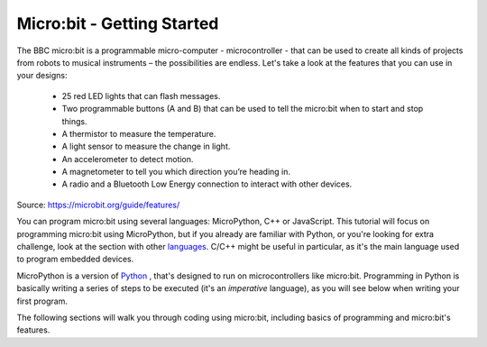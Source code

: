 ****************************
Micro:bit - Getting Started 
****************************

The BBC micro:bit is a programmable micro-computer - microcontroller - that can be used to create all kinds of projects from robots to musical instruments – 
the possibilities are endless. Let's take a look at the features that you can use in your designs:

 * 25 red LED lights that can flash messages.
 * Two programmable buttons (A and B) that can be used to tell the micro:bit when to start and stop things.
 * A thermistor to measure the temperature.
 * A light sensor to measure the change in light.
 * An accelerometer to detect motion.
 * A magnetometer to tell you which direction you’re heading in.
 * A radio and a Bluetooth Low Energy connection to interact with other devices.

.. image:: assets/microbit-hardware-access.jpg
   :scale: 40%
   :align: center
   
Source: https://microbit.org/guide/features/

You can program micro:bit using several languages: MicroPython, C++ or JavaScript. This tutorial will focus on programming micro:bit using
MicroPython, but if you already are familiar with Python, or you're looking for extra challenge, look at the section with other languages_. C/C++ might be 
useful in particular, as it's the main language used to program embedded devices.

.. _languages: https://microbit.org/code/

MicroPython is a version of Python_ , that's designed to run on microcontrollers like micro:bit. Programming in Python is basically 
writing a series of steps to be executed (it's an *imperative* language), as you will see below when writing your first program.  

.. _Python: https://www.python.org/

The following sections will walk you through coding using micro:bit, including basics of programming and micro:bit's features.
